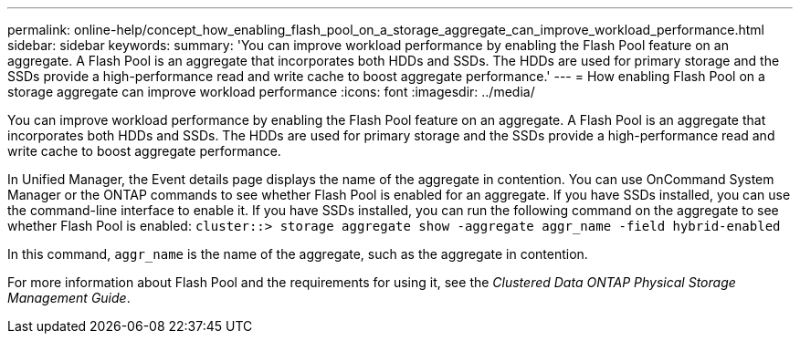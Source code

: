 ---
permalink: online-help/concept_how_enabling_flash_pool_on_a_storage_aggregate_can_improve_workload_performance.html
sidebar: sidebar
keywords: 
summary: 'You can improve workload performance by enabling the Flash Pool feature on an aggregate. A Flash Pool is an aggregate that incorporates both HDDs and SSDs. The HDDs are used for primary storage and the SSDs provide a high-performance read and write cache to boost aggregate performance.'
---
= How enabling Flash Pool on a storage aggregate can improve workload performance
:icons: font
:imagesdir: ../media/

[.lead]
You can improve workload performance by enabling the Flash Pool feature on an aggregate. A Flash Pool is an aggregate that incorporates both HDDs and SSDs. The HDDs are used for primary storage and the SSDs provide a high-performance read and write cache to boost aggregate performance.

In Unified Manager, the Event details page displays the name of the aggregate in contention. You can use OnCommand System Manager or the ONTAP commands to see whether Flash Pool is enabled for an aggregate. If you have SSDs installed, you can use the command-line interface to enable it. If you have SSDs installed, you can run the following command on the aggregate to see whether Flash Pool is enabled: `cluster::> storage aggregate show -aggregate aggr_name -field hybrid-enabled`

In this command, `aggr_name` is the name of the aggregate, such as the aggregate in contention.

For more information about Flash Pool and the requirements for using it, see the _Clustered Data ONTAP Physical Storage Management Guide_.
